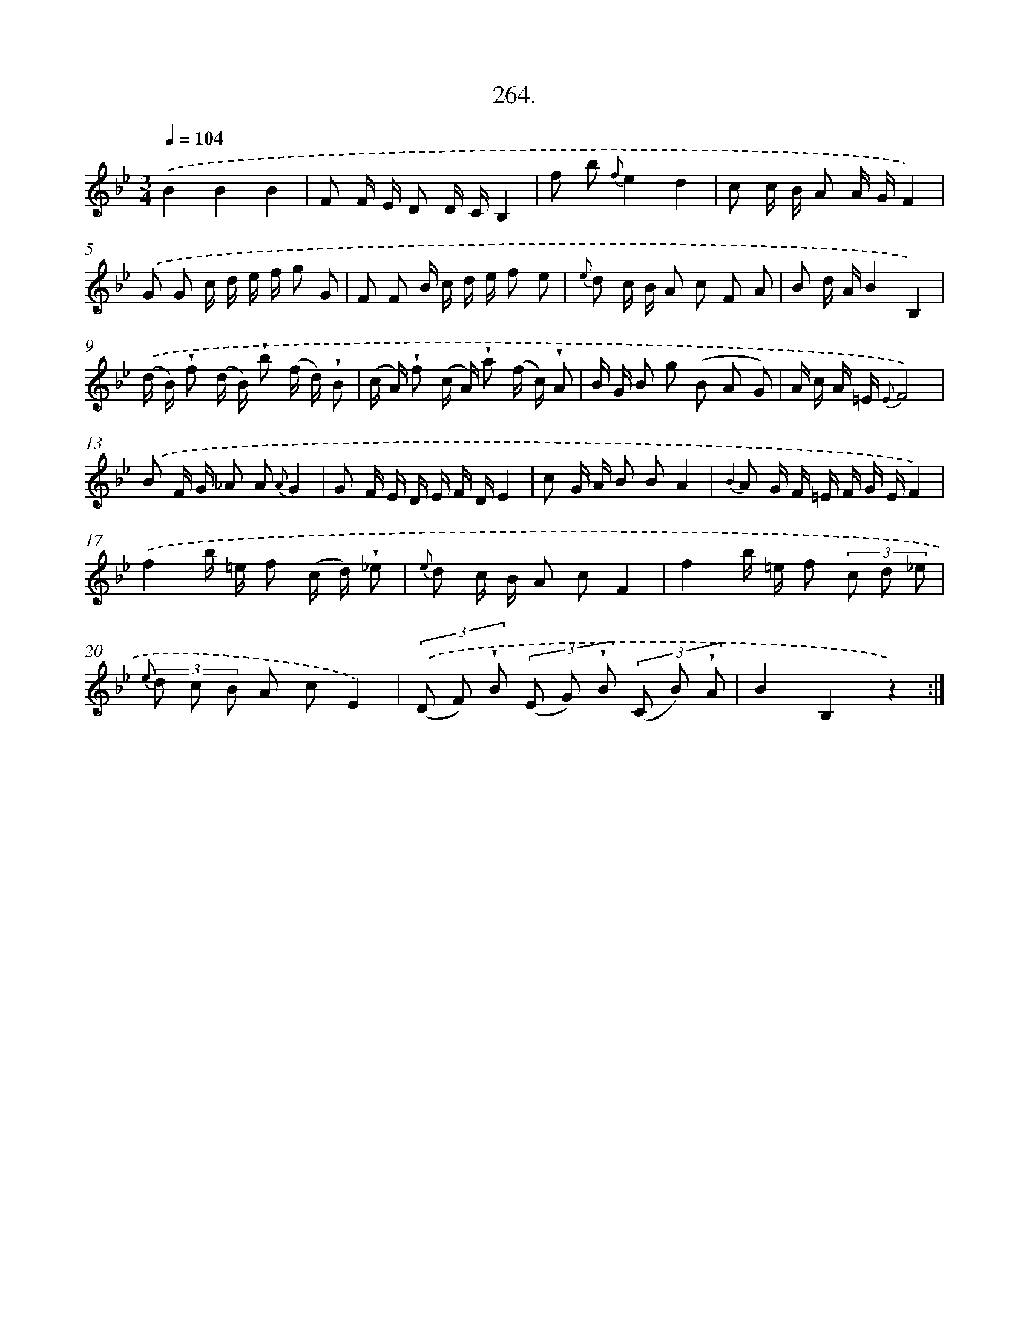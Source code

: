 X: 14628
T: 264.
%%abc-version 2.0
%%abcx-abcm2ps-target-version 5.9.1 (29 Sep 2008)
%%abc-creator hum2abc beta
%%abcx-conversion-date 2018/11/01 14:37:46
%%humdrum-veritas 306338194
%%humdrum-veritas-data 4222066381
%%continueall 1
%%barnumbers 0
L: 1/8
M: 3/4
Q: 1/4=104
K: Bb clef=treble
.('B2B2B2 |
F F/ E/ D D/ C/B,2 |
f b {f}e2d2 |
c c/ B/ A A/ G/F2) |
.('G G c/ d/ e/ f/ g G |
F F B/ c/ d/ e/ f e |
{e} d c/ B/ A c F A |
B d/ A/B2B,2) |
.('(d/ B/) !wedge!f (d/ B/) !wedge!b (f/ d/) !wedge!B |
(c/ A/) !wedge!f (c/ A/) !wedge!a (f/ c/) !wedge!A |
B/ G/ B g (B A G) |
A/ c/ A/ =E/ {E}F4) |
.('B F/ G/ _A A {A}G2 |
G F/ E/ D/ E/ F/ D/E2 |
c G/ A/ B BA2 |
{B2} A G/ F/ =E/ F/ G/ E/F2) |
.('f2b/ =e/ f (c/ d/) !wedge!_e |
{e} d c/ B/ A cF2 |
f2b/ =e/ f (3c d _e |
{e} (3d c B A cE2) |
(3.('(D F) !wedge!B (3(E G) !wedge!B (3(C B) !wedge!A |
B2B,2z2) :|]
